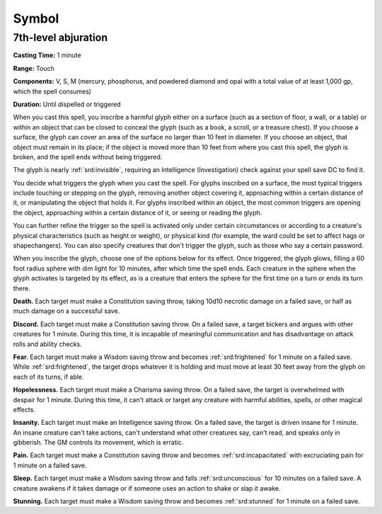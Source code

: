 
.. _srd:symbol:

Symbol
-------------------------------------------------------------

7th-level abjuration
^^^^^^^^^^^^^^^^^^^^

**Casting Time:** 1 minute

**Range:** Touch

**Components:** V, S, M (mercury, phosphorus, and powdered diamond and
opal with a total value of at least 1,000 gp, which the spell consumes)

**Duration:** Until dispelled or triggered

When you cast this spell, you inscribe a harmful glyph either on a
surface (such as a section of floor, a wall, or a table) or within an
object that can be closed to conceal the glyph (such as a book, a
scroll, or a treasure chest). If you choose a surface, the glyph can
cover an area of the surface no larger than 10 feet in diameter. If you
choose an object, that object must remain in its place; if the object is
moved more than 10 feet from where you cast this spell, the glyph is
broken, and the spell ends without being triggered.

The glyph is nearly :ref:`srd:invisible`, requiring an Intelligence (Investigation)
check against your spell save DC to find it.

You decide what triggers the glyph when you cast the spell. For glyphs
inscribed on a surface, the most typical triggers include touching or
stepping on the glyph, removing another object covering it, approaching
within a certain distance of it, or manipulating the object that holds
it. For glyphs inscribed within an object, the most common triggers are
opening the object, approaching within a certain distance of it, or
seeing or reading the glyph.

You can further refine the trigger so the spell is activated only under
certain circumstances or according to a creature's physical
characteristics (such as height or weight), or physical kind (for
example, the ward could be set to affect hags or shapechangers). You can
also specify creatures that don't trigger the glyph, such as those who
say a certain password.

When you inscribe the glyph, choose one of the options below for its
effect. Once triggered, the glyph glows, filling a 60 foot radius sphere
with dim light for 10 minutes, after which time the spell ends. Each
creature in the sphere when the glyph activates is targeted by its
effect, as is a creature that enters the sphere for the first time on a
turn or ends its turn there.

**Death.** Each target must make a Constitution saving throw, taking
10d10 necrotic damage on a failed save, or half as much damage on a
successful save.

**Discord.** Each target must make a Constitution saving throw. On a
failed save, a target bickers and argues with other creatures for 1
minute. During this time, it is incapable of meaningful communication
and has disadvantage on attack rolls and ability checks.

**Fear.** Each target must make a Wisdom saving throw and becomes
:ref:`srd:frightened` for 1 minute on a failed save. While :ref:`srd:frightened`, the target
drops whatever it is holding and must move at least 30 feet away from
the glyph on each of its turns, if able.

**Hopelessness.** Each target must make a Charisma saving throw. On a
failed save, the target is overwhelmed with despair for 1 minute. During
this time, it can't attack or target any creature with harmful
abilities, spells, or other magical effects.

**Insanity.** Each target must make an Intelligence saving throw. On a
failed save, the target is driven insane for 1 minute. An insane
creature can't take actions, can't understand what other creatures say,
can't read, and speaks only in gibberish. The GM controls its movement,
which is erratic.

**Pain.** Each target must make a Constitution saving throw and
becomes :ref:`srd:incapacitated` with excruciating pain for 1 minute on a failed
save.

**Sleep.** Each target must make a Wisdom saving throw and falls
:ref:`srd:unconscious` for 10 minutes on a failed save. A creature awakens if it
takes damage or if someone uses an action to shake or slap it awake.

**Stunning.** Each target must make a Wisdom saving throw and becomes
:ref:`srd:stunned` for 1 minute on a failed save.
